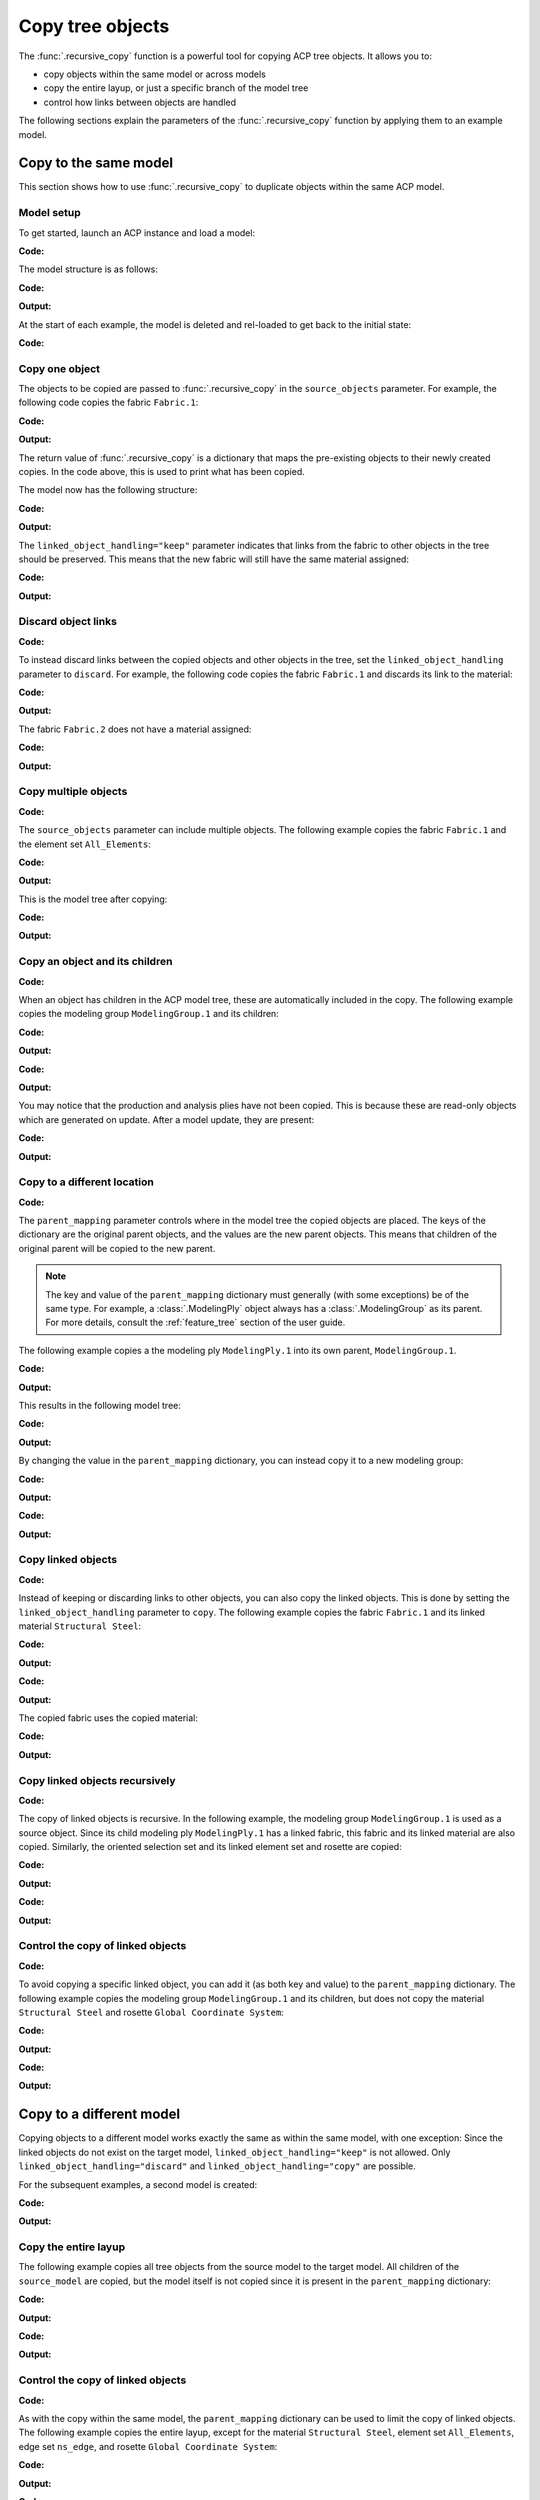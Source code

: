 Copy tree objects
=================

The :func:`.recursive_copy` function is a powerful tool for copying ACP tree objects. It allows you to:

- copy objects within the same model or across models
- copy the entire layup, or just a specific branch of the model tree
- control how links between objects are handled

The following sections explain the parameters of the :func:`.recursive_copy` function by applying them to an example model.

Copy to the same model
----------------------

This section shows how to use :func:`.recursive_copy` to duplicate objects within the same ACP model.

Model setup
~~~~~~~~~~~

To get started, launch an ACP instance and load a model:

**Code:**

.. testcode::

    import pathlib
    import tempfile

    import ansys.acp.core as pyacp
    from ansys.acp.core.extras import ExampleKeys, get_example_file

    acp = pyacp.launch_acp()
    tempdir = tempfile.TemporaryDirectory()
    input_file = get_example_file(
        ExampleKeys.MINIMAL_PLATE_ACPH5, pathlib.Path(tempdir.name)
    )

    model = acp.import_model(input_file)

The model structure is as follows:

**Code:**

.. testcode::

    pyacp.print_model(model, show_lines=True, label_by_id=True)

**Output:**

.. testoutput::

    'ACP Model'
    ├── Materials
    │   └── 'Structural Steel'
    ├── Fabrics
    │   └── 'Fabric.1'
    ├── Element Sets
    │   └── 'All_Elements'
    ├── Edge Sets
    │   └── 'ns_edge'
    ├── Rosettes
    │   └── 'Global Coordinate System'
    ├── Oriented Selection Sets
    │   └── 'OrientedSelectionSet.1'
    └── Modeling Groups
        └── 'ModelingGroup.1'
            └── Modeling Plies
                └── 'ModelingPly.1'
                    └── Production Plies
                        └── 'ProductionPly'
                            └── Analysis Plies
                                └── 'P1L1__ModelingPly.1'


At the start of each example, the model is deleted and rel-loaded to get back to the initial state:

**Code:**

.. testcode::

    acp.clear()
    model = acp.import_model(input_file)

Copy one object
~~~~~~~~~~~~~~~

The objects to be copied are passed to :func:`.recursive_copy` in the ``source_objects`` parameter. For example, the following code copies the fabric ``Fabric.1``:

**Code:**

.. testcode::

    fabric = model.fabrics["Fabric.1"]

    res = pyacp.recursive_copy(
        source_objects=[fabric],
        parent_mapping={model: model},
        linked_object_handling="keep",
    )
    for source, target in res.items():
        print(f"Copied '{source.id}' to '{target.id}'")

**Output:**

.. testoutput::

    Copied 'Fabric.1' to 'Fabric.2'

The return value of :func:`.recursive_copy` is a dictionary that maps the pre-existing objects to their newly created copies. In the code above, this is used to print what has been copied.

The model now has the following structure:

**Code:**

.. testcode::

    pyacp.print_model(model, show_lines=True, label_by_id=True)

**Output:**

.. testoutput::

    'ACP Model'
    ├── Materials
    │   └── 'Structural Steel'
    ├── Fabrics
    │   ├── 'Fabric.1'
    │   └── 'Fabric.2'
    ├── Element Sets
    │   └── 'All_Elements'
    ├── Edge Sets
    │   └── 'ns_edge'
    ├── Rosettes
    │   └── 'Global Coordinate System'
    ├── Oriented Selection Sets
    │   └── 'OrientedSelectionSet.1'
    └── Modeling Groups
        └── 'ModelingGroup.1'
            └── Modeling Plies
                └── 'ModelingPly.1'
                    └── Production Plies
                        └── 'ProductionPly'
                            └── Analysis Plies
                                └── 'P1L1__ModelingPly.1'


The ``linked_object_handling="keep"`` parameter indicates that links from the fabric to other objects in the tree should be preserved. This means that the new fabric will still have the same material assigned:

**Code:**

.. testcode::

    print(model.fabrics["Fabric.2"].material.id)

**Output:**

.. testoutput::

    Structural Steel

Discard object links
~~~~~~~~~~~~~~~~~~~~

**Code:**

.. testcode::

    acp.clear()
    model = acp.import_model(input_file)

To instead discard links between the copied objects and other objects in the tree, set the ``linked_object_handling`` parameter to ``discard``. For example, the following code copies the fabric ``Fabric.1`` and discards its link to the material:

**Code:**

.. testcode::

    fabric = model.fabrics["Fabric.1"]

    res = pyacp.recursive_copy(
        source_objects=[fabric],
        parent_mapping={model: model},
        linked_object_handling="discard",
    )
    for source, target in res.items():
        print(f"Copied '{source.id}' to '{target.id}'")

**Output:**

.. testoutput::

    Copied 'Fabric.1' to 'Fabric.2'

The fabric ``Fabric.2`` does not have a material assigned:

**Code:**

.. testcode::

    print(model.fabrics["Fabric.2"].material)

**Output:**

.. testoutput::

    None

Copy multiple objects
~~~~~~~~~~~~~~~~~~~~~

**Code:**

.. testcode::

    acp.clear()
    model = acp.import_model(input_file)

The ``source_objects`` parameter can include multiple objects. The following example copies the fabric ``Fabric.1`` and the element set ``All_Elements``:

**Code:**

.. testcode::

    fabric = model.fabrics["Fabric.1"]
    element_set = model.element_sets["All_Elements"]

    res = pyacp.recursive_copy(
        source_objects=[fabric, element_set],
        parent_mapping={model: model},
        linked_object_handling="keep",
    )
    for source, target in res.items():
        print(f"Copied '{source.id}' to '{target.id}'")

**Output:**

.. testoutput::

    Copied 'All_Elements' to 'All_Elements.2'
    Copied 'Fabric.1' to 'Fabric.2'

This is the model tree after copying:

**Code:**

.. testcode::

    pyacp.print_model(model, show_lines=True, label_by_id=True)


**Output:**

.. testoutput::

    'ACP Model'
    ├── Materials
    │   └── 'Structural Steel'
    ├── Fabrics
    │   ├── 'Fabric.1'
    │   └── 'Fabric.2'
    ├── Element Sets
    │   ├── 'All_Elements'
    │   └── 'All_Elements.2'
    ├── Edge Sets
    │   └── 'ns_edge'
    ├── Rosettes
    │   └── 'Global Coordinate System'
    ├── Oriented Selection Sets
    │   └── 'OrientedSelectionSet.1'
    └── Modeling Groups
        └── 'ModelingGroup.1'
            └── Modeling Plies
                └── 'ModelingPly.1'
                    └── Production Plies
                        └── 'ProductionPly'
                            └── Analysis Plies
                                └── 'P1L1__ModelingPly.1'


Copy an object and its children
~~~~~~~~~~~~~~~~~~~~~~~~~~~~~~~

**Code:**

.. testcode::

    acp.clear()
    model = acp.import_model(input_file)

When an object has children in the ACP model tree, these are automatically included in the copy. The following example copies the modeling group ``ModelingGroup.1`` and its children:

**Code:**

.. testcode::

    modeling_group = model.modeling_groups["ModelingGroup.1"]
    res = pyacp.recursive_copy(
        source_objects=[modeling_group],
        parent_mapping={model: model},
        linked_object_handling="keep",
    )
    for source, target in res.items():
        print(f"Copied '{source.id}' to '{target.id}'")

**Output:**

.. testoutput::

    Copied 'ModelingGroup.1' to 'ModelingGroup.2'
    Copied 'ModelingPly.1' to 'ModelingPly.2'

**Code:**

.. testcode::

    pyacp.print_model(model, show_lines=True, label_by_id=True)

**Output:**

.. testoutput::

    'ACP Model'
    ├── Materials
    │   └── 'Structural Steel'
    ├── Fabrics
    │   └── 'Fabric.1'
    ├── Element Sets
    │   └── 'All_Elements'
    ├── Edge Sets
    │   └── 'ns_edge'
    ├── Rosettes
    │   └── 'Global Coordinate System'
    ├── Oriented Selection Sets
    │   └── 'OrientedSelectionSet.1'
    └── Modeling Groups
        ├── 'ModelingGroup.1'
        │   └── Modeling Plies
        │       └── 'ModelingPly.1'
        │           └── Production Plies
        │               └── 'ProductionPly'
        │                   └── Analysis Plies
        │                       └── 'P1L1__ModelingPly.1'
        └── 'ModelingGroup.2'
            └── Modeling Plies
                └── 'ModelingPly.2'

You may notice that the production and analysis plies have not been copied. This is because these are read-only objects which are generated on update. After a model update, they are present:

**Code:**

.. testcode::

    model.update()
    pyacp.print_model(model, show_lines=True, label_by_id=True)

**Output:**

.. testoutput::

    'ACP Model'
    ├── Materials
    │   └── 'Structural Steel'
    ├── Fabrics
    │   └── 'Fabric.1'
    ├── Element Sets
    │   └── 'All_Elements'
    ├── Edge Sets
    │   └── 'ns_edge'
    ├── Rosettes
    │   └── 'Global Coordinate System'
    ├── Oriented Selection Sets
    │   └── 'OrientedSelectionSet.1'
    └── Modeling Groups
        ├── 'ModelingGroup.1'
        │   └── Modeling Plies
        │       └── 'ModelingPly.1'
        │           └── Production Plies
        │               └── 'ProductionPly'
        │                   └── Analysis Plies
        │                       └── 'P1L1__ModelingPly.1'
        └── 'ModelingGroup.2'
            └── Modeling Plies
                └── 'ModelingPly.2'
                    └── Production Plies
                        └── 'ProductionPly.2'
                            └── Analysis Plies
                                └── 'P1L1__ModelingPly.2'

Copy to a different location
~~~~~~~~~~~~~~~~~~~~~~~~~~~~

**Code:**

.. testcode::

    acp.clear()
    model = acp.import_model(input_file)

The ``parent_mapping`` parameter controls where in the model tree the copied objects are placed. The keys of the dictionary are the original parent objects, and the values are the new parent objects. This means that children of the original parent will be copied to the new parent.

.. note::

    The key and value of the ``parent_mapping`` dictionary must generally (with some exceptions) be of the same type. For example, a :class:`.ModelingPly` object always has a :class:`.ModelingGroup` as its parent. For more details, consult the :ref:`feature_tree` section of the user guide.

The following example copies a the modeling ply ``ModelingPly.1`` into its own parent, ``ModelingGroup.1``.

**Code:**

.. testcode::

    modeling_group_1 = model.modeling_groups["ModelingGroup.1"]
    modeling_ply = modeling_group_1.modeling_plies["ModelingPly.1"]

    res = pyacp.recursive_copy(
        source_objects=[modeling_ply],
        parent_mapping={modeling_group_1: modeling_group_1},
        linked_object_handling="keep",
    )
    for source, target in res.items():
        print(f"Copied '{source.id}' to '{target.id}'")

**Output:**

.. testoutput::

    Copied 'ModelingPly.1' to 'ModelingPly.2'

This results in the following model tree:

**Code:**

.. testcode::

    model.update()
    pyacp.print_model(model, show_lines=True, label_by_id=True)

**Output:**

.. testoutput::

    'ACP Model'
    ├── Materials
    │   └── 'Structural Steel'
    ├── Fabrics
    │   └── 'Fabric.1'
    ├── Element Sets
    │   └── 'All_Elements'
    ├── Edge Sets
    │   └── 'ns_edge'
    ├── Rosettes
    │   └── 'Global Coordinate System'
    ├── Oriented Selection Sets
    │   └── 'OrientedSelectionSet.1'
    └── Modeling Groups
        └── 'ModelingGroup.1'
            └── Modeling Plies
                ├── 'ModelingPly.1'
                │   └── Production Plies
                │       └── 'ProductionPly'
                │           └── Analysis Plies
                │               └── 'P1L1__ModelingPly.1'
                └── 'ModelingPly.2'
                    └── Production Plies
                        └── 'ProductionPly.2'
                            └── Analysis Plies
                                └── 'P1L1__ModelingPly.2'


By changing the value in the ``parent_mapping`` dictionary, you can instead copy it to a new modeling group:

**Code:**

.. testcode::

    modeling_group_2 = model.create_modeling_group(name="New Modeling Group")

    res = pyacp.recursive_copy(
        source_objects=[modeling_ply],
        parent_mapping={modeling_group_1: modeling_group_2},
        linked_object_handling="keep",
    )
    for source, target in res.items():
        print(f"Copied '{source.id}' to '{target.id}'")

**Output:**

.. testoutput::

    Copied 'ModelingPly.1' to 'ModelingPly.3'


**Code:**

.. testcode::

    model.update()
    pyacp.print_model(model, show_lines=True, label_by_id=True)

**Output:**

.. testoutput::

    'ACP Model'
    ├── Materials
    │   └── 'Structural Steel'
    ├── Fabrics
    │   └── 'Fabric.1'
    ├── Element Sets
    │   └── 'All_Elements'
    ├── Edge Sets
    │   └── 'ns_edge'
    ├── Rosettes
    │   └── 'Global Coordinate System'
    ├── Oriented Selection Sets
    │   └── 'OrientedSelectionSet.1'
    └── Modeling Groups
        ├── 'ModelingGroup.1'
        │   └── Modeling Plies
        │       ├── 'ModelingPly.1'
        │       │   └── Production Plies
        │       │       └── 'ProductionPly'
        │       │           └── Analysis Plies
        │       │               └── 'P1L1__ModelingPly.1'
        │       └── 'ModelingPly.2'
        │           └── Production Plies
        │               └── 'ProductionPly.2'
        │                   └── Analysis Plies
        │                       └── 'P1L1__ModelingPly.2'
        └── 'New Modeling Group'
            └── Modeling Plies
                └── 'ModelingPly.3'
                    └── Production Plies
                        └── 'ProductionPly.3'
                            └── Analysis Plies
                                └── 'P1L1__ModelingPly.3'

Copy linked objects
~~~~~~~~~~~~~~~~~~~

**Code:**

.. testcode::

    acp.clear()
    model = acp.import_model(input_file)

Instead of keeping or discarding links to other objects, you can also copy the linked objects. This is done by setting the ``linked_object_handling`` parameter to ``copy``. The following example copies the fabric ``Fabric.1`` and its linked material ``Structural Steel``:


**Code:**

.. testcode::

    fabric = model.fabrics["Fabric.1"]
    res = pyacp.recursive_copy(
        source_objects=[fabric],
        parent_mapping={model: model},
        linked_object_handling="copy",
    )
    for source, target in res.items():
        print(f"Copied '{source.id}' to '{target.id}'")

**Output:**

.. testoutput::

    Copied 'Structural Steel' to 'Structural Steel.2'
    Copied 'Fabric.1' to 'Fabric.2'


**Code:**

.. testcode::

    pyacp.print_model(model, show_lines=True, label_by_id=True)

**Output:**

.. testoutput::

    'ACP Model'
    ├── Materials
    │   ├── 'Structural Steel'
    │   └── 'Structural Steel.2'
    ├── Fabrics
    │   ├── 'Fabric.1'
    │   └── 'Fabric.2'
    ├── Element Sets
    │   └── 'All_Elements'
    ├── Edge Sets
    │   └── 'ns_edge'
    ├── Rosettes
    │   └── 'Global Coordinate System'
    ├── Oriented Selection Sets
    │   └── 'OrientedSelectionSet.1'
    └── Modeling Groups
        └── 'ModelingGroup.1'
            └── Modeling Plies
                └── 'ModelingPly.1'
                    └── Production Plies
                        └── 'ProductionPly'
                            └── Analysis Plies
                                └── 'P1L1__ModelingPly.1'


The copied fabric uses the copied material:

**Code:**

.. testcode::

    print(model.fabrics["Fabric.2"].material.id)

**Output:**

.. testoutput::

    Structural Steel.2


Copy linked objects recursively
~~~~~~~~~~~~~~~~~~~~~~~~~~~~~~~

**Code:**

.. testcode::

    acp.clear()
    model = acp.import_model(input_file)

The copy of linked objects is recursive. In the following example, the modeling group ``ModelingGroup.1`` is used as a source object. Since its child modeling ply ``ModelingPly.1`` has a linked fabric, this fabric and its linked material are also copied. Similarly, the oriented selection set and its linked element set and rosette are copied:

**Code:**

.. testcode::

    modeling_group = model.modeling_groups["ModelingGroup.1"]
    res = pyacp.recursive_copy(
        source_objects=[modeling_group],
        parent_mapping={model: model},
        linked_object_handling="copy",
    )
    for source, target in res.items():
        print(f"Copied '{source.id}' to '{target.id}'")

**Output:**

.. testoutput::

    Copied 'Structural Steel' to 'Structural Steel.2'
    Copied 'Global Coordinate System' to 'Global Coordinate System.2'
    Copied 'All_Elements' to 'All_Elements.2'
    Copied 'Fabric.1' to 'Fabric.2'
    Copied 'OrientedSelectionSet.1' to 'OrientedSelectionSet.2'
    Copied 'ModelingGroup.1' to 'ModelingGroup.2'
    Copied 'ModelingPly.1' to 'ModelingPly.2'


**Code:**

.. testcode::

    model.update()
    pyacp.print_model(model, show_lines=True, label_by_id=True)

**Output:**

.. testoutput::

    'ACP Model'
    ├── Materials
    │   ├── 'Structural Steel'
    │   └── 'Structural Steel.2'
    ├── Fabrics
    │   ├── 'Fabric.1'
    │   └── 'Fabric.2'
    ├── Element Sets
    │   ├── 'All_Elements'
    │   └── 'All_Elements.2'
    ├── Edge Sets
    │   └── 'ns_edge'
    ├── Rosettes
    │   ├── 'Global Coordinate System'
    │   └── 'Global Coordinate System.2'
    ├── Oriented Selection Sets
    │   ├── 'OrientedSelectionSet.1'
    │   └── 'OrientedSelectionSet.2'
    └── Modeling Groups
        ├── 'ModelingGroup.1'
        │   └── Modeling Plies
        │       └── 'ModelingPly.1'
        │           └── Production Plies
        │               └── 'ProductionPly'
        │                   └── Analysis Plies
        │                       └── 'P1L1__ModelingPly.1'
        └── 'ModelingGroup.2'
            └── Modeling Plies
                └── 'ModelingPly.2'
                    └── Production Plies
                        └── 'ProductionPly.2'
                            └── Analysis Plies
                                └── 'P1L1__ModelingPly.2'

Control the copy of linked objects
~~~~~~~~~~~~~~~~~~~~~~~~~~~~~~~~~~

**Code:**

.. testcode::

    acp.clear()
    model = acp.import_model(input_file)

To avoid copying a specific linked object, you can add it (as both key and value) to the ``parent_mapping`` dictionary. The following example copies the modeling group ``ModelingGroup.1`` and its children, but does not copy the material ``Structural Steel`` and rosette ``Global Coordinate System``:


**Code:**

.. testcode::

    material = model.materials["Structural Steel"]
    modeling_group = model.modeling_groups["ModelingGroup.1"]
    rosette = model.rosettes["Global Coordinate System"]

    res = pyacp.recursive_copy(
        source_objects=[modeling_group],
        parent_mapping={model: model, material: material, rosette: rosette},
        linked_object_handling="copy",
    )
    for source, target in res.items():
        print(f"Copied '{source.id}' to '{target.id}'")


**Output:**

.. testoutput::

    Copied 'All_Elements' to 'All_Elements.2'
    Copied 'Fabric.1' to 'Fabric.2'
    Copied 'OrientedSelectionSet.1' to 'OrientedSelectionSet.2'
    Copied 'ModelingGroup.1' to 'ModelingGroup.2'
    Copied 'ModelingPly.1' to 'ModelingPly.2'

**Code:**

.. testcode::

    model.update()
    pyacp.print_model(model, show_lines=True, label_by_id=True)

**Output:**

.. testoutput::

    'ACP Model'
    ├── Materials
    │   └── 'Structural Steel'
    ├── Fabrics
    │   ├── 'Fabric.1'
    │   └── 'Fabric.2'
    ├── Element Sets
    │   ├── 'All_Elements'
    │   └── 'All_Elements.2'
    ├── Edge Sets
    │   └── 'ns_edge'
    ├── Rosettes
    │   └── 'Global Coordinate System'
    ├── Oriented Selection Sets
    │   ├── 'OrientedSelectionSet.1'
    │   └── 'OrientedSelectionSet.2'
    └── Modeling Groups
        ├── 'ModelingGroup.1'
        │   └── Modeling Plies
        │       └── 'ModelingPly.1'
        │           └── Production Plies
        │               └── 'ProductionPly'
        │                   └── Analysis Plies
        │                       └── 'P1L1__ModelingPly.1'
        └── 'ModelingGroup.2'
            └── Modeling Plies
                └── 'ModelingPly.2'
                    └── Production Plies
                        └── 'ProductionPly.2'
                            └── Analysis Plies
                                └── 'P1L1__ModelingPly.2'

Copy to a different model
-------------------------

Copying objects to a different model works exactly the same as within the same model, with one exception: Since the linked objects do not exist on the target model, ``linked_object_handling="keep"`` is not allowed. Only ``linked_object_handling="discard"`` and ``linked_object_handling="copy"`` are possible.

For the subsequent examples, a second model is created:

**Code:**

.. testcode::

    input_file_2 = get_example_file(
        ExampleKeys.MINIMAL_PLATE_CDB, pathlib.Path(tempdir.name)
    )

    acp.clear()
    source_model = acp.import_model(input_file)
    target_model = acp.import_model(
        input_file_2, name="New ACP Model", format="ansys:cdb", unit_system="SI"
    )

    pyacp.print_model(target_model, show_lines=True, label_by_id=True)

**Output:**

.. testoutput::

    'New ACP Model'
    ├── Materials
    │   ├── '1'
    │   ├── '2'
    │   ├── '3'
    │   ├── '4'
    │   ├── '5'
    │   └── '6'
    ├── Element Sets
    │   ├── 'All_Elements'
    │   ├── 'BOTTOM_LEFT'
    │   ├── 'FRONT'
    │   ├── 'MIDDLE'
    │   ├── 'TAIL'
    │   ├── 'TOP_RIGHT'
    │   └── '_CM_EXT_SEC_0'
    ├── Edge Sets
    │   ├── 'ED_FRONT'
    │   └── 'ED_TAIL'
    └── Rosettes
        ├── '12'
        └── '13'

Copy the entire layup
~~~~~~~~~~~~~~~~~~~~~

The following example copies all tree objects from the source model to the target model. All children of the ``source_model`` are copied, but the model itself is not copied since it is present in the ``parent_mapping`` dictionary:

**Code:**

.. testcode::

    res = pyacp.recursive_copy(
        source_objects=[source_model],
        parent_mapping={source_model: target_model},
        linked_object_handling="copy",
    )
    for source, target in res.items():
        print(f"Copied '{source.id}' to '{target.id}'")


**Output:**

.. testoutput::

    Copied 'Structural Steel' to 'Structural Steel'
    Copied 'Global Coordinate System' to 'Global Coordinate System'
    Copied 'All_Elements' to 'All_Elements.2'
    Copied 'Fabric.1' to 'Fabric.1'
    Copied 'OrientedSelectionSet.1' to 'OrientedSelectionSet.1'
    Copied 'ModelingGroup.1' to 'ModelingGroup.1'
    Copied 'ModelingPly.1' to 'ModelingPly.1'
    Copied 'ns_edge' to 'ns_edge'


**Code:**

.. testcode::

    target_model.update()
    pyacp.print_model(target_model, show_lines=True, label_by_id=True)

**Output:**

.. testoutput::

    'New ACP Model'
    ├── Materials
    │   ├── '1'
    │   ├── '2'
    │   ├── '3'
    │   ├── '4'
    │   ├── '5'
    │   ├── '6'
    │   └── 'Structural Steel'
    ├── Fabrics
    │   └── 'Fabric.1'
    ├── Element Sets
    │   ├── 'All_Elements'
    │   ├── 'BOTTOM_LEFT'
    │   ├── 'FRONT'
    │   ├── 'MIDDLE'
    │   ├── 'TAIL'
    │   ├── 'TOP_RIGHT'
    │   ├── '_CM_EXT_SEC_0'
    │   └── 'All_Elements.2'
    ├── Edge Sets
    │   ├── 'ED_FRONT'
    │   ├── 'ED_TAIL'
    │   └── 'ns_edge'
    ├── Rosettes
    │   ├── '12'
    │   ├── '13'
    │   └── 'Global Coordinate System'
    ├── Oriented Selection Sets
    │   └── 'OrientedSelectionSet.1'
    └── Modeling Groups
        └── 'ModelingGroup.1'
            └── Modeling Plies
                └── 'ModelingPly.1'
                    └── Production Plies
                        └── 'ProductionPly'
                            └── Analysis Plies
                                └── 'P1L1__ModelingPly.1'

Control the copy of linked objects
~~~~~~~~~~~~~~~~~~~~~~~~~~~~~~~~~~

**Code:**

.. testcode::

    acp.clear()
    source_model = acp.import_model(input_file)
    target_model = acp.import_model(
        input_file_2, name="New ACP Model", format="ansys:cdb", unit_system="SI"
    )

As with the copy within the same model, the ``parent_mapping`` dictionary can be used to limit the copy of linked objects. The following example copies the entire layup, except for the material ``Structural Steel``, element set ``All_Elements``, edge set ``ns_edge``, and rosette ``Global Coordinate System``:

**Code:**

.. testcode::

    res = pyacp.recursive_copy(
        source_objects=[source_model],
        parent_mapping={
            source_model: target_model,
            source_model.materials["Structural Steel"]: target_model.materials["1"],
            source_model.element_sets["All_Elements"]: target_model.element_sets[
                "All_Elements"
            ],
            source_model.edge_sets["ns_edge"]: target_model.edge_sets["ED_TAIL"],
            source_model.rosettes["Global Coordinate System"]: target_model.rosettes["12"],
        },
        linked_object_handling="copy",
    )
    for source, target in res.items():
        print(f"Copied '{source.id}' to '{target.id}'")

**Output:**

.. testoutput::

    Copied 'Fabric.1' to 'Fabric.1'
    Copied 'OrientedSelectionSet.1' to 'OrientedSelectionSet.1'
    Copied 'ModelingGroup.1' to 'ModelingGroup.1'
    Copied 'ModelingPly.1' to 'ModelingPly.1'


**Code:**

.. testcode::

    target_model.update()
    pyacp.print_model(target_model, show_lines=True, label_by_id=True)

**Output:**

.. testoutput::

    'New ACP Model'
    ├── Materials
    │   ├── '1'
    │   ├── '2'
    │   ├── '3'
    │   ├── '4'
    │   ├── '5'
    │   └── '6'
    ├── Fabrics
    │   └── 'Fabric.1'
    ├── Element Sets
    │   ├── 'All_Elements'
    │   ├── 'BOTTOM_LEFT'
    │   ├── 'FRONT'
    │   ├── 'MIDDLE'
    │   ├── 'TAIL'
    │   ├── 'TOP_RIGHT'
    │   └── '_CM_EXT_SEC_0'
    ├── Edge Sets
    │   ├── 'ED_FRONT'
    │   └── 'ED_TAIL'
    ├── Rosettes
    │   ├── '12'
    │   └── '13'
    ├── Oriented Selection Sets
    │   └── 'OrientedSelectionSet.1'
    └── Modeling Groups
        └── 'ModelingGroup.1'
            └── Modeling Plies
                └── 'ModelingPly.1'
                    └── Production Plies
                        └── 'ProductionPly'
                            └── Analysis Plies
                                └── 'P1L1__ModelingPly.1'
